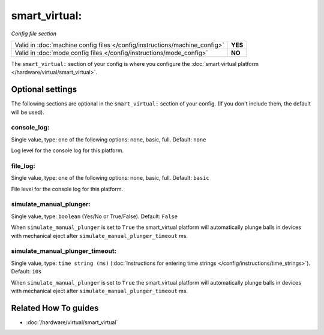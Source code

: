smart_virtual:
==============

*Config file section*

+----------------------------------------------------------------------------+---------+
| Valid in :doc:`machine config files </config/instructions/machine_config>` | **YES** |
+----------------------------------------------------------------------------+---------+
| Valid in :doc:`mode config files </config/instructions/mode_config>`       | **NO**  |
+----------------------------------------------------------------------------+---------+

.. overview

The ``smart_virtual:`` section of your config is where you configure the
:doc:`smart virtual platform </hardware/virtual/smart_virtual>`.

.. config


Optional settings
-----------------

The following sections are optional in the ``smart_virtual:`` section of your config. (If you don't include them, the default will be used).

console_log:
~~~~~~~~~~~~
Single value, type: one of the following options: none, basic, full. Default: ``none``

Log level for the console log for this platform.

file_log:
~~~~~~~~~
Single value, type: one of the following options: none, basic, full. Default: ``basic``

File level for the console log for this platform.

simulate_manual_plunger:
~~~~~~~~~~~~~~~~~~~~~~~~
Single value, type: ``boolean`` (Yes/No or True/False). Default: ``False``

When ``simulate_manual_plunger`` is set to ``True`` the smart_virtual platform
will automatically plunge balls in devices with mechanical
eject after ``simulate_manual_plunger_timeout`` ms.

simulate_manual_plunger_timeout:
~~~~~~~~~~~~~~~~~~~~~~~~~~~~~~~~
Single value, type: ``time string (ms)`` (:doc:`Instructions for entering time strings </config/instructions/time_strings>`). Default: ``10s``

When ``simulate_manual_plunger`` is set to ``True`` the smart_virtual platform
will automatically plunge balls in devices with mechanical
eject after ``simulate_manual_plunger_timeout`` ms.


Related How To guides
---------------------

* :doc:`/hardware/virtual/smart_virtual`
